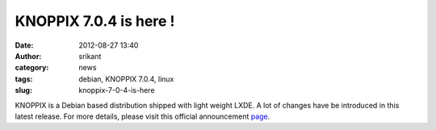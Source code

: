 KNOPPIX 7.0.4 is here !
#######################
:date: 2012-08-27 13:40
:author: srikant
:category: news
:tags: debian, KNOPPIX 7.0.4, linux
:slug: knoppix-7-0-4-is-here

KNOPPIX is a Debian based distribution shipped with light weight LXDE. A
lot of changes have be introduced in this latest release. For more
details, please visit this official announcement `page`_.

.. _page: http://knopper.net/knoppix/knoppix704-en.html
